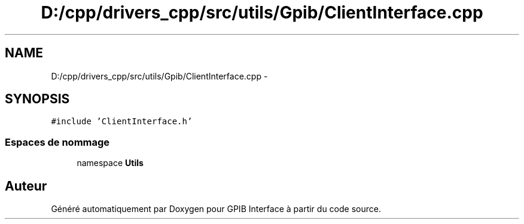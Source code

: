 .TH "D:/cpp/drivers_cpp/src/utils/Gpib/ClientInterface.cpp" 3 "Mercredi Avril 12 2017" "GPIB Interface" \" -*- nroff -*-
.ad l
.nh
.SH NAME
D:/cpp/drivers_cpp/src/utils/Gpib/ClientInterface.cpp \- 
.SH SYNOPSIS
.br
.PP
\fC#include 'ClientInterface\&.h'\fP
.br

.SS "Espaces de nommage"

.in +1c
.ti -1c
.RI "namespace \fBUtils\fP"
.br
.in -1c
.SH "Auteur"
.PP 
Généré automatiquement par Doxygen pour GPIB Interface à partir du code source\&.
